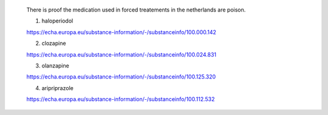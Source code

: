  .. title:: evidence

 .. _evidence:

 There is proof the medication used in forced treatements in the netherlands are poison.

 (1) haloperiodol

 https://echa.europa.eu/substance-information/-/substanceinfo/100.000.142

 (2) clozapine

 https://echa.europa.eu/substance-information/-/substanceinfo/100.024.831

 (3) olanzapine

 https://echa.europa.eu/substance-information/-/substanceinfo/100.125.320

 (4) aripriprazole

 https://echa.europa.eu/substance-information/-/substanceinfo/100.112.532


 .. toctree::
     :hidden:
     :glob:

     *

